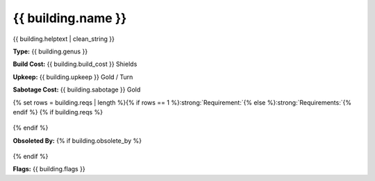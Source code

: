 {{ building.name }}
***************************



.. image:: ../../../../../data/tilesets/{% if building.genus == "Improvement" or building.genus == "Special" %}buildings{% else %}wonders{% endif %}/{{ building.graphic[2:100] }}.png
    :scale: 130%
    :alt: {{ building.graphic[2:100] }}


{{ building.helptext | clean_string }}


:strong:`Type:` {{ building.genus }}

:strong:`Build Cost:` {{ building.build_cost }} Shields

:strong:`Upkeep:` {{ building.upkeep }} Gold / Turn

:strong:`Sabotage Cost:` {{ building.sabotage }} Gold

{% set rows = building.reqs | length %}{% if rows == 1 %}:strong:`Requirement:`{% else %}:strong:`Requirements:`{% endif %}
{% if building.reqs %}
  .. csv-table::
   :header: "Type", "Name", "Range", "Present", "Survives", "Quiet"
   {% for req in building.reqs %}
   "{{ req.type }}","{{ req.name }}","{{ req.range }}","{{ req.present }}","{{ req.survives }}","{{ req.quiet }}"{% endfor %}
   {% else %}  This improvement and does not have any requirements.
{% endif %}

:strong:`Obsoleted By:`
{% if building.obsolete_by %}
  .. csv-table::
   :header: "Type", "Name", "Range", "Present", "Survives", "Quiet"
   {% for req in building.obsolete_by %}
   "{{ req.type }}","{{ req.name }}","{{ req.range }}","{{ req.present }}","{{ req.survives }}","{{ req.quiet }}"{% endfor %}
   {% else %}  This improvement is not obsoleted by anything.
{% endif %}

:strong:`Flags:` {{ building.flags }}
